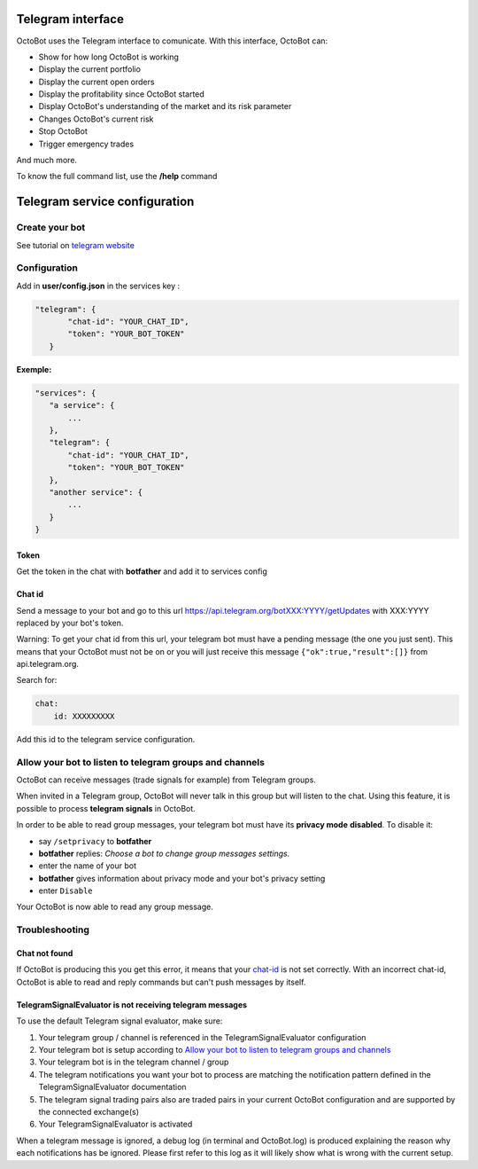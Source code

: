 
Telegram interface
============================================================

OctoBot uses the Telegram interface to comunicate. With this interface, OctoBot can:


* Show for how long OctoBot is working
* Display the current portfolio
* Display the current open orders
* Display the profitability since OctoBot started
* Display OctoBot's understanding of the market and its risk parameter
* Changes OctoBot's current risk
* Stop OctoBot
* Trigger emergency trades

And much more.

To know the full command list, use the **/help** command

Telegram service configuration
==============================

Create your bot
---------------

See tutorial on `telegram website <https://core.telegram.org/bots#6-botfather>`_

Configuration
-------------

Add in **user/config.json** in the services key :

.. code-block:: json

   "telegram": {
          "chat-id": "YOUR_CHAT_ID",
          "token": "YOUR_BOT_TOKEN"
      }

**Exemple:**

.. code-block::

   "services": {
      "a service": {
          ...
      },
      "telegram": {
          "chat-id": "YOUR_CHAT_ID",
          "token": "YOUR_BOT_TOKEN"
      },
      "another service": {
          ...
      }
   }

Token
^^^^^

Get the token in the chat with **botfather** and add it to services config

Chat id
^^^^^^^

Send a message to your bot and go to this url https://api.telegram.org/botXXX:YYYY/getUpdates with XXX:YYYY replaced by your bot's token.

Warning: To get your chat id from this url, your telegram bot must have a pending message (the one you just sent). This means that your OctoBot must not be on or you will just receive this message ``{"ok":true,"result":[]}`` from api.telegram.org.

Search for: 

.. code-block::

   chat:
       id: XXXXXXXXX

Add this id to the telegram service configuration.

Allow your bot to listen to telegram groups and channels
--------------------------------------------------------

OctoBot can receive messages (trade signals for example) from Telegram groups. 

When invited in a Telegram group, OctoBot will never talk in this group but will listen to the chat. Using this feature, it is possible to process **telegram signals** in OctoBot.

In order to be able to read group messages, your telegram bot must have its **privacy mode** **disabled**.
To disable it:


* say ``/setprivacy`` to **botfather**
* **botfather** replies: *Choose a bot to change group messages settings.*
* enter the name of your bot
* **botfather** gives information about privacy mode and your bot's privacy setting
* enter ``Disable``

Your OctoBot is now able to read any group message.

Troubleshooting
---------------

Chat not found
^^^^^^^^^^^^^^

If OctoBot is producing this you get this error, it means that your `chat-id <https://github.com/Drakkar-Software/OctoBot/wiki/Telegram-interface#chat-id>`_ is not set correctly. With an incorrect chat-id, OctoBot is able to read and reply commands but can't push messages by itself.

TelegramSignalEvaluator is not receiving telegram messages
^^^^^^^^^^^^^^^^^^^^^^^^^^^^^^^^^^^^^^^^^^^^^^^^^^^^^^^^^^

To use the default Telegram signal evaluator, make sure:


#. Your telegram group / channel is referenced in the TelegramSignalEvaluator configuration
#. Your telegram bot is setup according to `Allow your bot to listen to telegram groups and channels <https://github.com/Drakkar-Software/OctoBot/wiki/Telegram-interface#allow-your-bot-to-listen-to-telegram-groups-and-channels>`_
#. Your telegram bot is in the telegram channel / group
#. The telegram notifications you want your bot to process are matching the notification pattern defined in the TelegramSignalEvaluator documentation
#. The telegram signal trading pairs also are traded pairs in your current OctoBot configuration and are supported by the connected exchange(s)
#. Your TelegramSignalEvaluator is activated

When a telegram message is ignored, a debug log (in terminal and OctoBot.log) is produced explaining the reason why each notifications has be ignored. Please first refer to this log as it will likely show what is wrong with the current setup.

